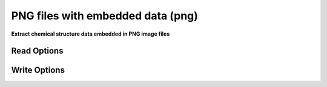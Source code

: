 PNG files with embedded data (png)
==================================

**Extract chemical structure data embedded in PNG image files**

Read Options
~~~~~~~~~~~~

.. cmdoption:: y <additional chunk ID>

  Look also in chunks with specified ID
Write Options
~~~~~~~~~~~~~

.. cmdoption:: O <format ID>

  Format of embedded text

.. cmdoption:: y <additional chunk ID>

  Write to a chunk with specified ID
